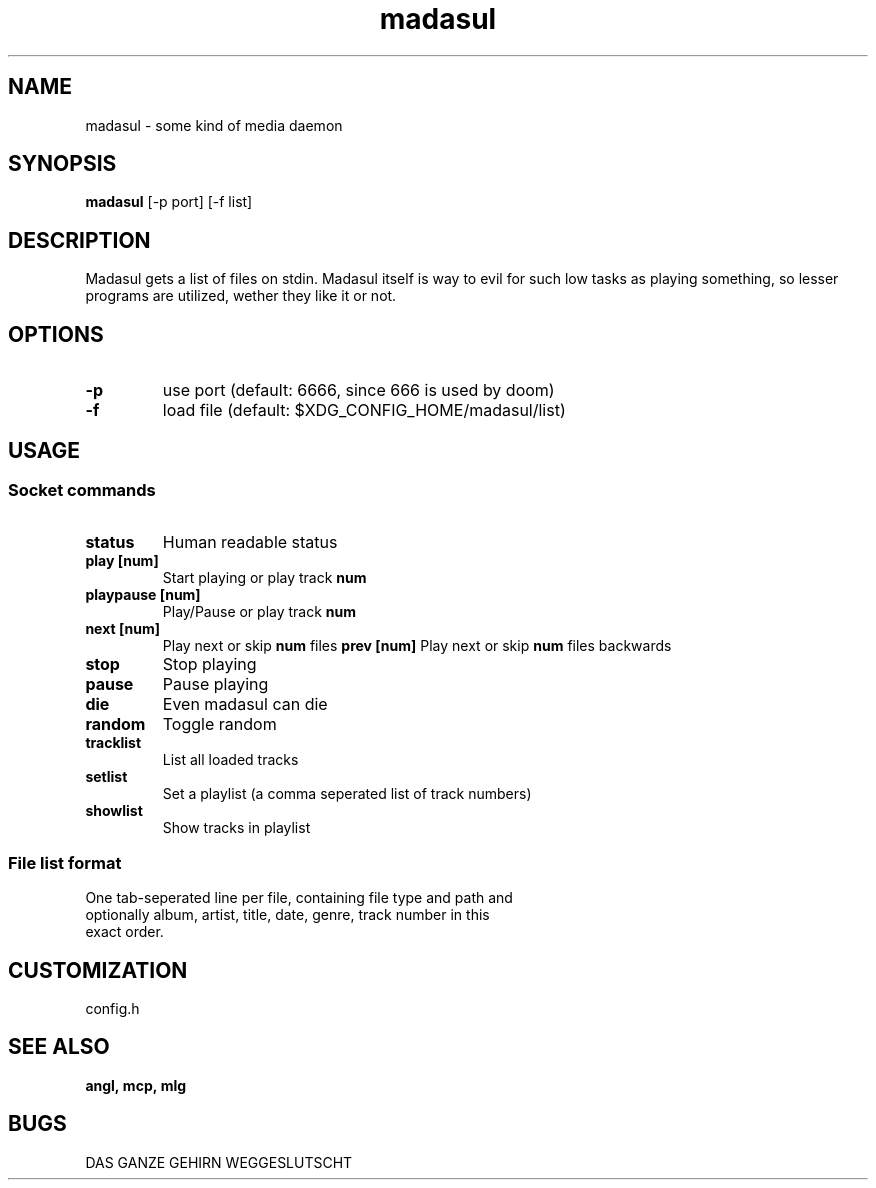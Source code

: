 .TH madasul 1 madasul\-VERSION
.SH NAME
madasul \- some kind of media daemon
.SH SYNOPSIS
.B madasul
.RB [-p\ port]
.RB [-f\ list]
.SH DESCRIPTION
Madasul gets a list of files on stdin. Madasul itself is way to evil for such
low tasks as playing something, so lesser programs are utilized, wether they
like it or not.
.SH OPTIONS
.TP
.B \-p
use port (default: 6666, since 666 is used by doom)
.TP
.B \-f
load file (default: $XDG_CONFIG_HOME/madasul/list)
.SH USAGE
.SS Socket commands
.TP
.B status
Human readable status
.TP
.B play [num]
Start playing or play track 
.BR num
.TP
.B playpause [num]
Play/Pause or play track 
.BR num
.TP
.B next [num]
Play next or skip 
.BR num 
files
.B prev [num]
Play next or skip 
.BR num 
files backwards
.TP
.B stop
Stop playing
.TP
.B pause
Pause playing
.TP
.B die
Even madasul can die
.TP
.B random
Toggle random
.TP
.B tracklist
List all loaded tracks
.TP
.B setlist
Set a playlist (a comma seperated list of track numbers)
.TP
.B showlist
Show tracks in playlist
.SS File list format
.TP
One tab-seperated line per file, containing file type and path and optionally album, artist, title, date, genre, track number in this exact order.
.SH CUSTOMIZATION
config.h
.SH SEE ALSO
.BR angl,\ mcp,\ mlg
.SH BUGS
DAS GANZE GEHIRN WEGGESLUTSCHT
